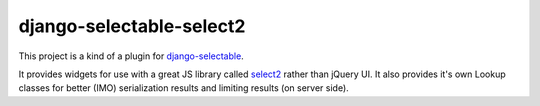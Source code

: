 ==========================
django-selectable-select2
==========================

This project is a kind of a plugin for `django-selectable`_.

It provides widgets for use with a great JS library called `select2`_ rather than jQuery UI.
It also provides it's own Lookup classes for better (IMO) serialization results and limiting results (on server side).

.. _django-selectable: https://bitbucket.org/mlavin/django-selectable
.. _select2: http://ivaynberg.github.com/select2/index.html

